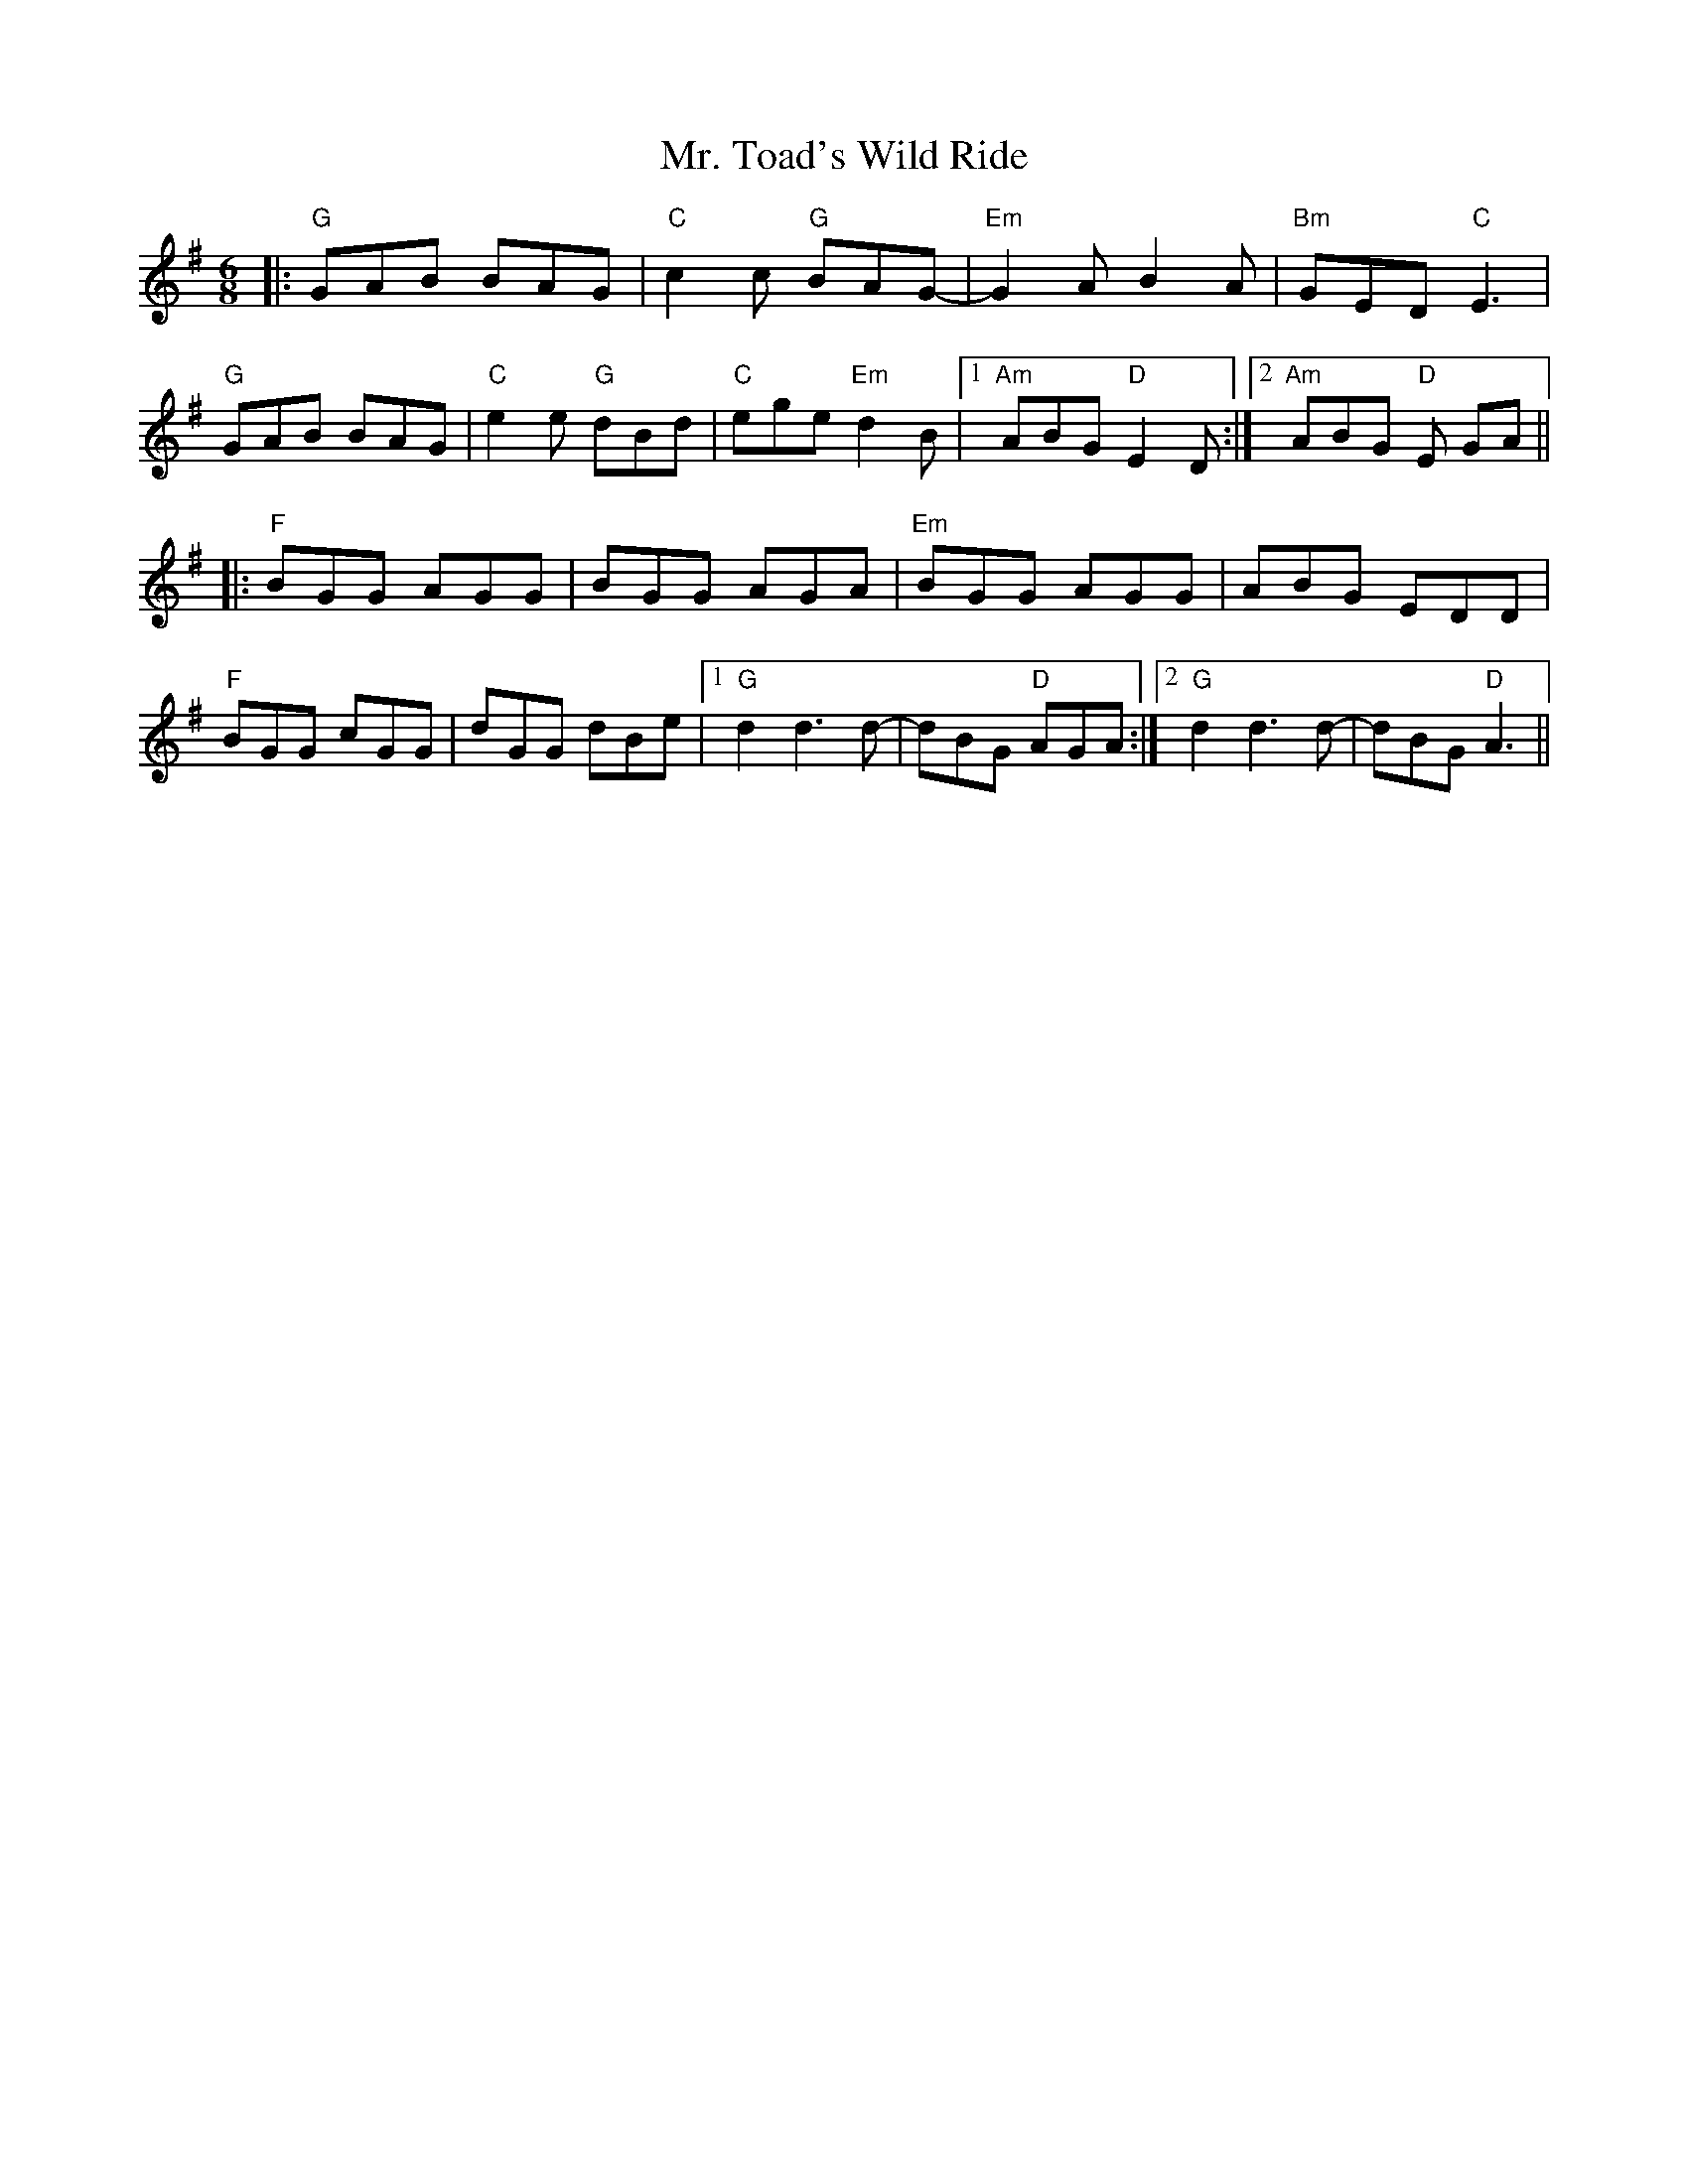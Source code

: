 X: 28109
T: Mr. Toad's Wild Ride
R: jig
M: 6/8
K: Gmajor
|:"G"GAB BAG|"C"c2c "G"BAG-|"Em"G2AB2A|"Bm"GED"C"E3|
"G"GAB BAG|"C"e2e "G"dBd|"C"ege"Em"d2B|1 "Am"ABG"D"E2D:|2 "Am"ABG "D"E GA||
|:"F"BGG AGG|BGG AGA|"Em"BGG AGG|ABG EDD|
"F"BGG cGG|dGG dBe|1 "G"d2d3 d-|dBG "D"AGA:|2 "G"d2d3 d-|dBG "D"A3||

